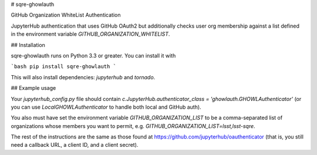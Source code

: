 # sqre-ghowlauth

GitHub Organization WhiteList Authentication

JupyterHub authentication that uses GitHub OAuth2 but additionally
checks user org membership against a list defined in the environment
variable `GITHUB_ORGANIZATION_WHITELIST`.

## Installation

sqre-ghowlauth runs on Python 3.3 or greater. You can install it with

```bash
pip install sqre-ghowlauth
```

This will also install dependencies: `jupyterhub` and `tornado`.

## Example usage

Your `jupyterhub_config.py` file should contain
`c.JupyterHub.authenticator_class = 'ghowlauth.GHOWLAuthenticator'` (or
you can use `LocalGHOWLAuthenticator` to handle both local and GitHub
auth).

You also must have set the environment variable
`GITHUB_ORGANIZATION_LIST` to be a comma-separated list of organizations
whose members you want to permit,
e.g. `GITHUB_ORGANIZATION_LIST=lsst,lsst-sqre`.

The rest of the instructions are the same as those found at
https://github.com/jupyterhub/oauthenticator (that is, you still need a
callback URL, a client ID, and a client secret).


